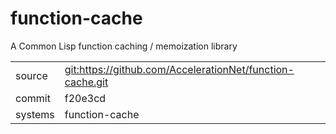 * function-cache

A Common Lisp function caching / memoization library

|---------+-----------------------------------------------------------|
| source  | git:https://github.com/AccelerationNet/function-cache.git |
| commit  | f20e3cd                                                   |
| systems | function-cache                                            |
|---------+-----------------------------------------------------------|
